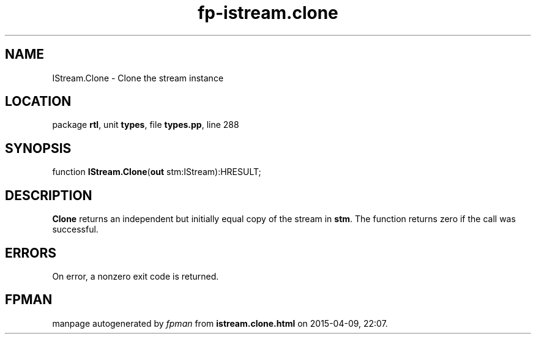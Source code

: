 .\" file autogenerated by fpman
.TH "fp-istream.clone" 3 "2014-03-14" "fpman" "Free Pascal Programmer's Manual"
.SH NAME
IStream.Clone - Clone the stream instance
.SH LOCATION
package \fBrtl\fR, unit \fBtypes\fR, file \fBtypes.pp\fR, line 288
.SH SYNOPSIS
function \fBIStream.Clone\fR(\fBout\fR stm:IStream):HRESULT;
.SH DESCRIPTION
\fBClone\fR returns an independent but initially equal copy of the stream in \fBstm\fR. The function returns zero if the call was successful.


.SH ERRORS
On error, a nonzero exit code is returned.


.SH FPMAN
manpage autogenerated by \fIfpman\fR from \fBistream.clone.html\fR on 2015-04-09, 22:07.

